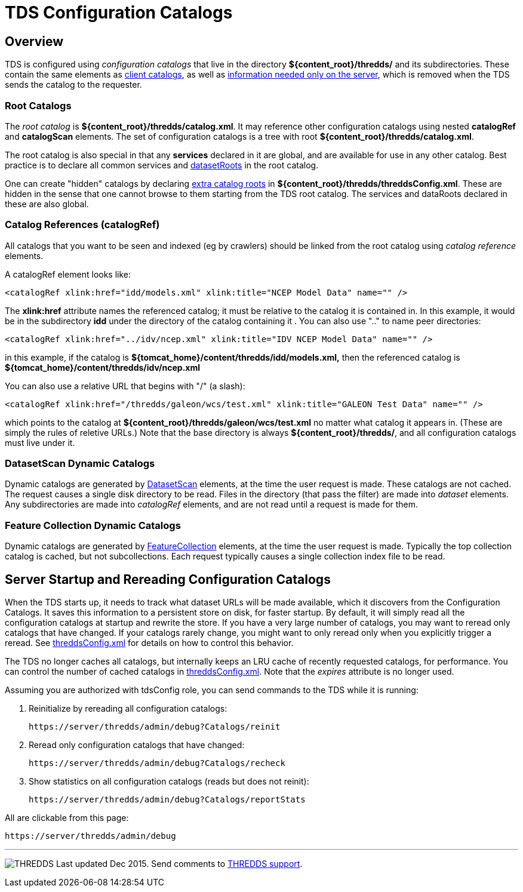 :source-highlighter: coderay
[[threddsDocs]]

= TDS Configuration Catalogs

== Overview

TDS is configured using _configuration catalogs_ that live in the directory *$\{content_root}/thredds/* and its subdirectories.
These contain the same elements as link:../catalog/InvCatalogSpec.adoc[client catalogs], as well as
link:../catalog/InvCatalogServerSpec.adoc[information needed only on the server],
which is removed when the TDS sends the catalog to the requester.

=== Root Catalogs

The _root catalog_ is *$\{content_root}/thredds/catalog.xml*. It may reference other configuration catalogs using nested
*catalogRef* and *catalogScan* elements. The set of configuration catalogs is a tree with root *$\{content_root}/thredds/catalog.xml*.

The root catalog is also special in that any *services* declared in it are global, and are available for use in any other catalog.
Best practice is to declare all common services and link:../catalog/InvCatalogServerSpec.adoc#datasetRoot[datasetRoots] in the root catalog.

One can create "hidden" catalogs by declaring
link:ThreddsConfigXMLFile.adoc#catalogRoots[extra catalog roots] in **$\{content_root}/thredds/threddsConfig.xml**.
These are hidden in the sense that one cannot browse to them starting from the TDS root catalog.
The services and dataRoots declared in these are also global.

=== Catalog References (catalogRef)

All catalogs that you want to be seen and indexed (eg by crawlers) should be linked from the root catalog using _catalog reference_ elements.

A catalogRef element looks like:

[source,xml]
----
<catalogRef xlink:href="idd/models.xml" xlink:title="NCEP Model Data" name="" />
----

The *xlink:href* attribute names the referenced catalog; it must be relative to the catalog it is contained in. In this example, it would be in the
subdirectory *idd* under the directory of the catalog containing it . You can also use ".." to name peer directories:

[source,xml]
----
<catalogRef xlink:href="../idv/ncep.xml" xlink:title="IDV NCEP Model Data" name="" />
----

in this example, if the catalog is *$\{tomcat_home}/content/thredds/idd/models.xml,* then the referenced catalog is
*$\{tomcat_home}/content/thredds/idv/ncep.xml*

You can also use a relative URL that begins with "/" (a slash):

[source,xml]
----
<catalogRef xlink:href="/thredds/galeon/wcs/test.xml" xlink:title="GALEON Test Data" name="" />
----

which points to the catalog at *$\{content_root}/thredds/galeon/wcs/test.xml* no matter what catalog it appears in.
(These are simply the rules of reletive URLs.)
Note that the base directory is always *$\{content_root}/thredds/*, and all configuration catalogs must live under it.

=== DatasetScan Dynamic Catalogs

Dynamic catalogs are generated by link:DatasetScan.adoc[DatasetScan] elements, at the time the user request is made. These catalogs are not cached.
The request causes a single disk directory to be read. Files in the directory (that pass the filter) are made into _dataset_ elements. Any
subdirectories are made into _catalogRef_ elements, and are not read until a request is made for them.

=== Feature Collection Dynamic Catalogs

Dynamic catalogs are generated by link:collections/FeatureCollections.adoc[FeatureCollection] elements, at the time the user request is made.
Typically the top collection catalog is cached, but not subcollections. Each request typically causes a single collection index file to be read.

== Server Startup and Rereading Configuration Catalogs

When the TDS starts up, it needs to track what dataset URLs will be made available, which it discovers from the Configuration Catalogs.
It saves this information to a persistent store on disk, for faster startup.
By default, it will simply read all the configuration catalogs at startup and rewrite the store. If you have a very large number of catalogs, you may
want to reread only catalogs that have changed. If your catalogs rarely change, you might want to only reread only when you
explicitly trigger a reread.
See link:ThreddsConfigXMLFile.adoc#CatalogCaching[threddsConfig.xml] for details on how to control this behavior.

The TDS no longer caches all catalogs, but internally keeps an LRU cache of recently requested catalogs, for performance.
You can control the number of cached catalogs in link:ThreddsConfigXMLFile.adoc#CatalogCaching[threddsConfig.xml].
Note that the _expires_ attribute is no longer used.

Assuming you are authorized with tdsConfig role, you can send commands to the TDS while it is running:

1. Reinitialize by rereading all configuration catalogs:

 https://server/thredds/admin/debug?Catalogs/reinit

2. Reread only configuration catalogs that have changed:

 https://server/thredds/admin/debug?Catalogs/recheck

3. Show statistics on all configuration catalogs (reads but does not reinit):

  https://server/thredds/admin/debug?Catalogs/reportStats

All are clickable from this page:

  https://server/thredds/admin/debug

'''''

image:../thread.png[THREDDS] Last updated Dec 2015. Send comments to mailto:support-thredds@unidata.ucar.edu[THREDDS support].


